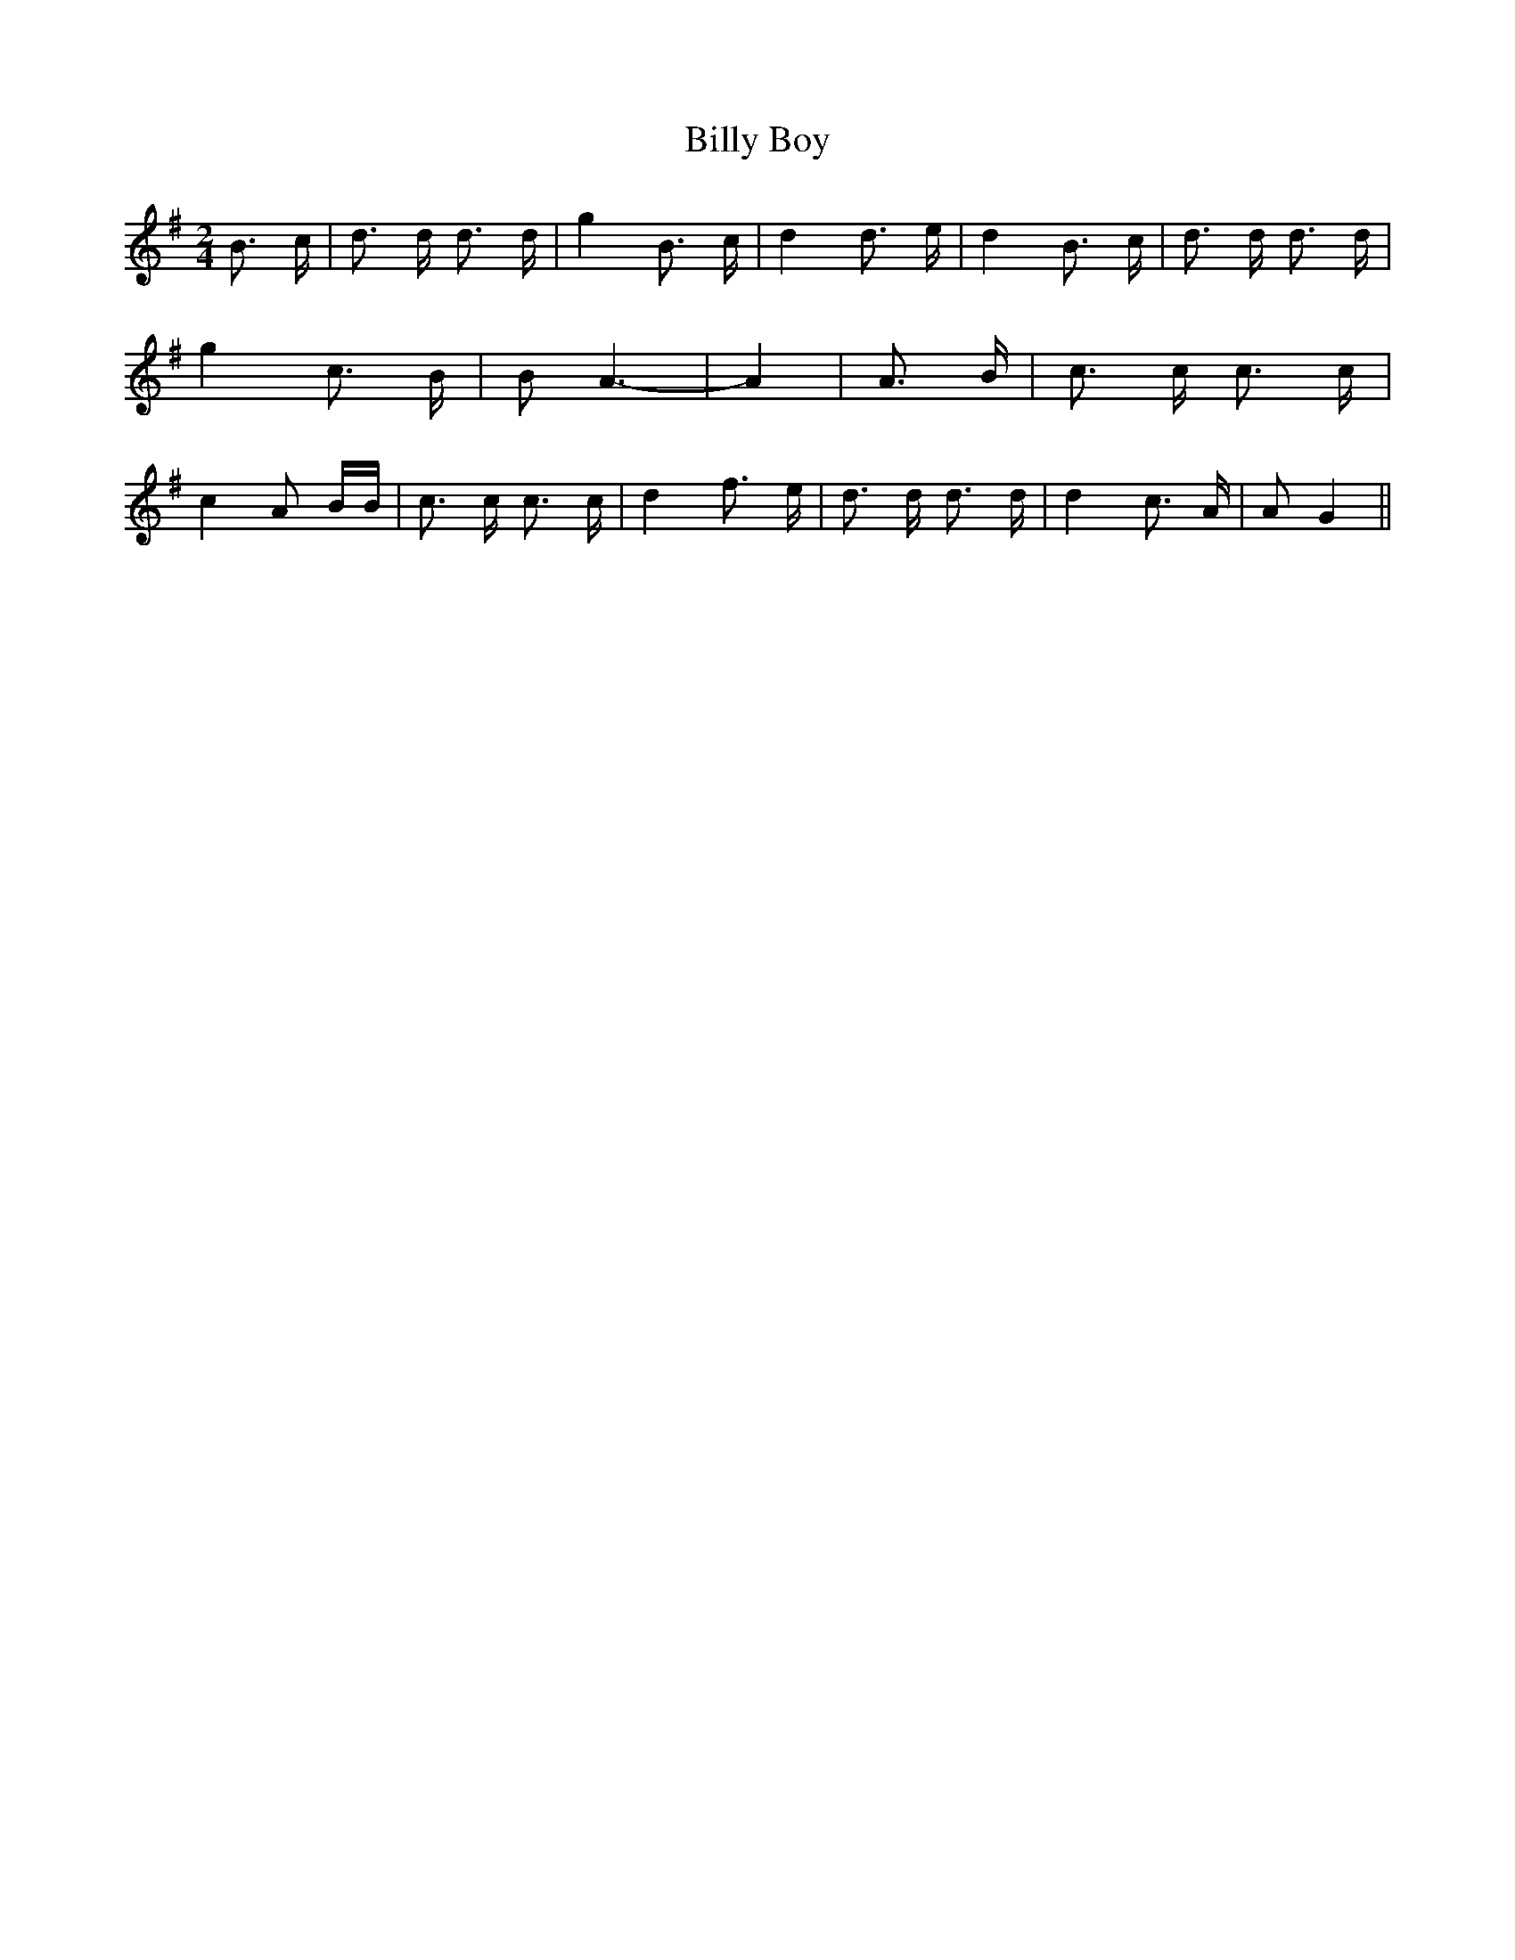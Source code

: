 % Generated more or less automatically by swtoabc by Erich Rickheit KSC
X:1
T:Billy Boy
M:2/4
L:1/16
K:G
 B3 c| d3 d d3 d| g4 B3 c| d4 d3 e| d4 B3 c| d3 d d3 d| g4 c3 B| B2 A6-|\
 A4| A3 B| c3 c c3 c| c4 A2 BB| c3 c c3 c| d4 f3 e| d3 d d3 d| d4 c3 A|\
 A2 G4||

